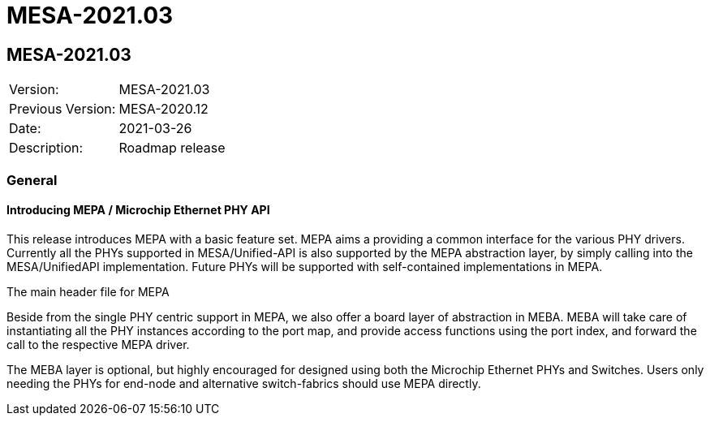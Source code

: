 // Copyright (c) 2004-2020 Microchip Technology Inc. and its subsidiaries.
// SPDX-License-Identifier: MIT

= MESA-2021.03

== MESA-2021.03

|===
|Version:          |MESA-2021.03
|Previous Version: |MESA-2020.12
|Date:             |2021-03-26
|Description:      |Roadmap release
|===

=== General

==== Introducing MEPA / Microchip Ethernet PHY API

This release introduces MEPA with a basic feature set. MEPA aims a providing a
common interface for the various PHY drivers. Currently all the PHYs supported
in MESA/Unified-API is also supported by the MEPA abstraction layer, by simply
calling into the MESA/UnifiedAPI implementation. Future PHYs will be supported
with self-contained implementations in MEPA.

The main header file for MEPA

Beside from the single PHY centric support in MEPA, we also offer a board layer
of abstraction in MEBA. MEBA will take care of instantiating all the PHY
instances according to the port map, and provide access functions using the port
index, and forward the call to the respective MEPA driver.

The MEBA layer is optional, but highly encouraged for designed using both the
Microchip Ethernet PHYs and Switches. Users only needing the PHYs for end-node
and alternative switch-fabrics should use MEPA directly.
